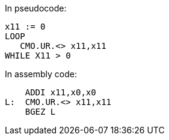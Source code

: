 
// The CMO.UR instruction is intended to be used in a software loop such as that below:

In pseudocode:

----
x11 := 0
LOOP
   CMO.UR.<> x11,x11
WHILE X11 > 0
----

In assembly code:

----
    ADDI x11,x0,x0
L:  CMO.UR.<> x11,x11
    BGEZ L
----
